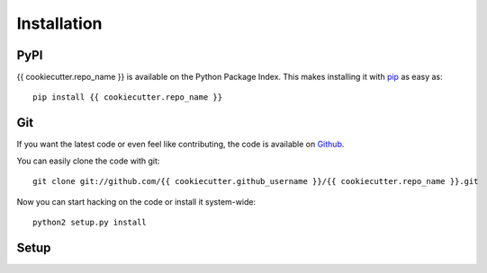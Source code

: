 Installation
============


PyPI
----

{{ cookiecutter.repo_name }} is available on the Python Package Index. This makes installing
it with `pip <http://www.pip-installer.org>`_ as easy as::

    pip install {{ cookiecutter.repo_name }}

Git
---

If you want the latest code or even feel like contributing, the code is
available on `Github <https://github.com/{{ cookiecutter.github_username }}/{{ cookiecutter.repo_name }}>`_.

You can easily clone the code with git::

    git clone git://github.com/{{ cookiecutter.github_username }}/{{ cookiecutter.repo_name }}.git

Now you can start hacking on the code or install it system-wide::

    python2 setup.py install

Setup
-----
